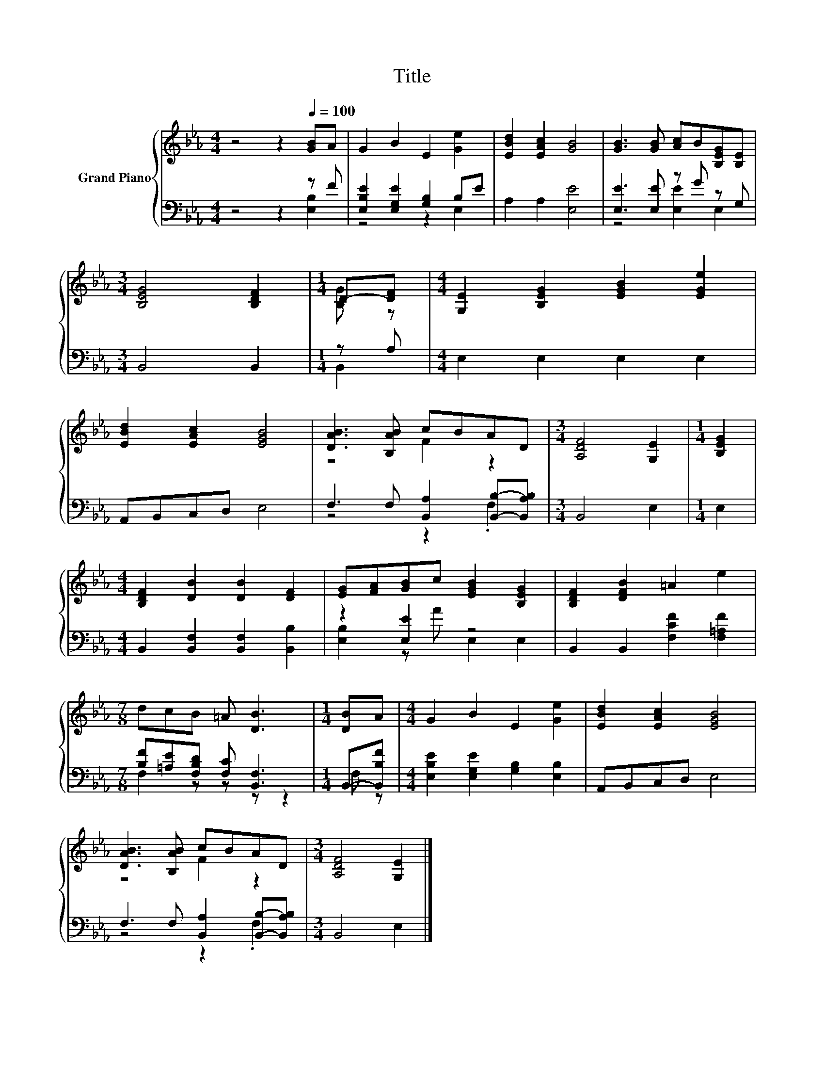 X:1
T:Title
%%score { ( 1 4 ) | ( 2 3 ) }
L:1/8
M:4/4
K:Eb
V:1 treble nm="Grand Piano"
V:4 treble 
V:2 bass 
V:3 bass 
V:1
 z4 z2[Q:1/4=100] [GB]A | G2 B2 E2 [Ge]2 | [EBd]2 [EAc]2 [GB]4 | [GB]3 [GB] [Ac]B[B,EG][B,E] | %4
[M:3/4] [B,EG]4 [B,DF]2 |[M:1/4] D-[DF] |[M:4/4] [G,E]2 [B,EG]2 [EGB]2 [EGe]2 | %7
 [EBd]2 [EAc]2 [EGB]4 | [DAB]3 [B,AB] cBAD |[M:3/4] [A,DF]4 [G,E]2 |[M:1/4] [B,EG]2 | %11
[M:4/4] [B,DF]2 [DB]2 [DB]2 [DF]2 | [EG][FA][GB]c [EGB]2 [B,EG]2 | [B,DF]2 [DFB]2 =A2 e2 | %14
[M:7/8] dcB =A [DB]3 |[M:1/4] [DB]A |[M:4/4] G2 B2 E2 [Ge]2 | [EBd]2 [EAc]2 [EGB]4 | %18
 [DAB]3 [B,AB] cBAD |[M:3/4] [A,DF]4 [G,E]2 |] %20
V:2
 z4 z2 z F | [E,B,E]2 [E,G,E]2 [G,B,]2 B,E | A,2 A,2 [E,E]4 | [E,E]3 [E,E] z G z G, | %4
[M:3/4] B,,4 B,,2 |[M:1/4] z A, |[M:4/4] E,2 E,2 E,2 E,2 | A,,B,,C,D, E,4 | %8
 F,3 F, [B,,A,]2 [B,,B,]-[B,,A,B,] |[M:3/4] B,,4 E,2 |[M:1/4] E,2 | %11
[M:4/4] B,,2 [B,,F,]2 [B,,F,]2 [B,,B,]2 | z2 [E,E]2 z4 | B,,2 B,,2 [F,CF]2 [F,=A,F]2 | %14
[M:7/8] [B,F][=A,E][F,B,D] [F,C] [B,,F,]3 |[M:1/4] B,,-[B,,B,F] | %16
[M:4/4] [E,B,E]2 [E,G,E]2 [G,B,]2 [E,B,]2 | A,,B,,C,D, E,4 | F,3 F, [B,,A,]2 [B,,B,]-[B,,A,B,] | %19
[M:3/4] B,,4 E,2 |] %20
V:3
 z4 z2 [E,B,]2 | z4 z2 E,2 | x8 | z4 [E,E]2 E,2 |[M:3/4] x6 |[M:1/4] B,,2 |[M:4/4] x8 | x8 | %8
 z4 z2 .F,2 |[M:3/4] x6 |[M:1/4] x2 |[M:4/4] x8 | [E,B,]2 z A E,2 E,2 | x8 |[M:7/8] F,2 z z z z2 | %15
[M:1/4] F, z |[M:4/4] x8 | x8 | z4 z2 .F,2 |[M:3/4] x6 |] %20
V:4
 x8 | x8 | x8 | x8 |[M:3/4] x6 |[M:1/4] [B,G] z |[M:4/4] x8 | x8 | z4 F2 z2 |[M:3/4] x6 | %10
[M:1/4] x2 |[M:4/4] x8 | x8 | x8 |[M:7/8] x7 |[M:1/4] x2 |[M:4/4] x8 | x8 | z4 F2 z2 |[M:3/4] x6 |] %20

